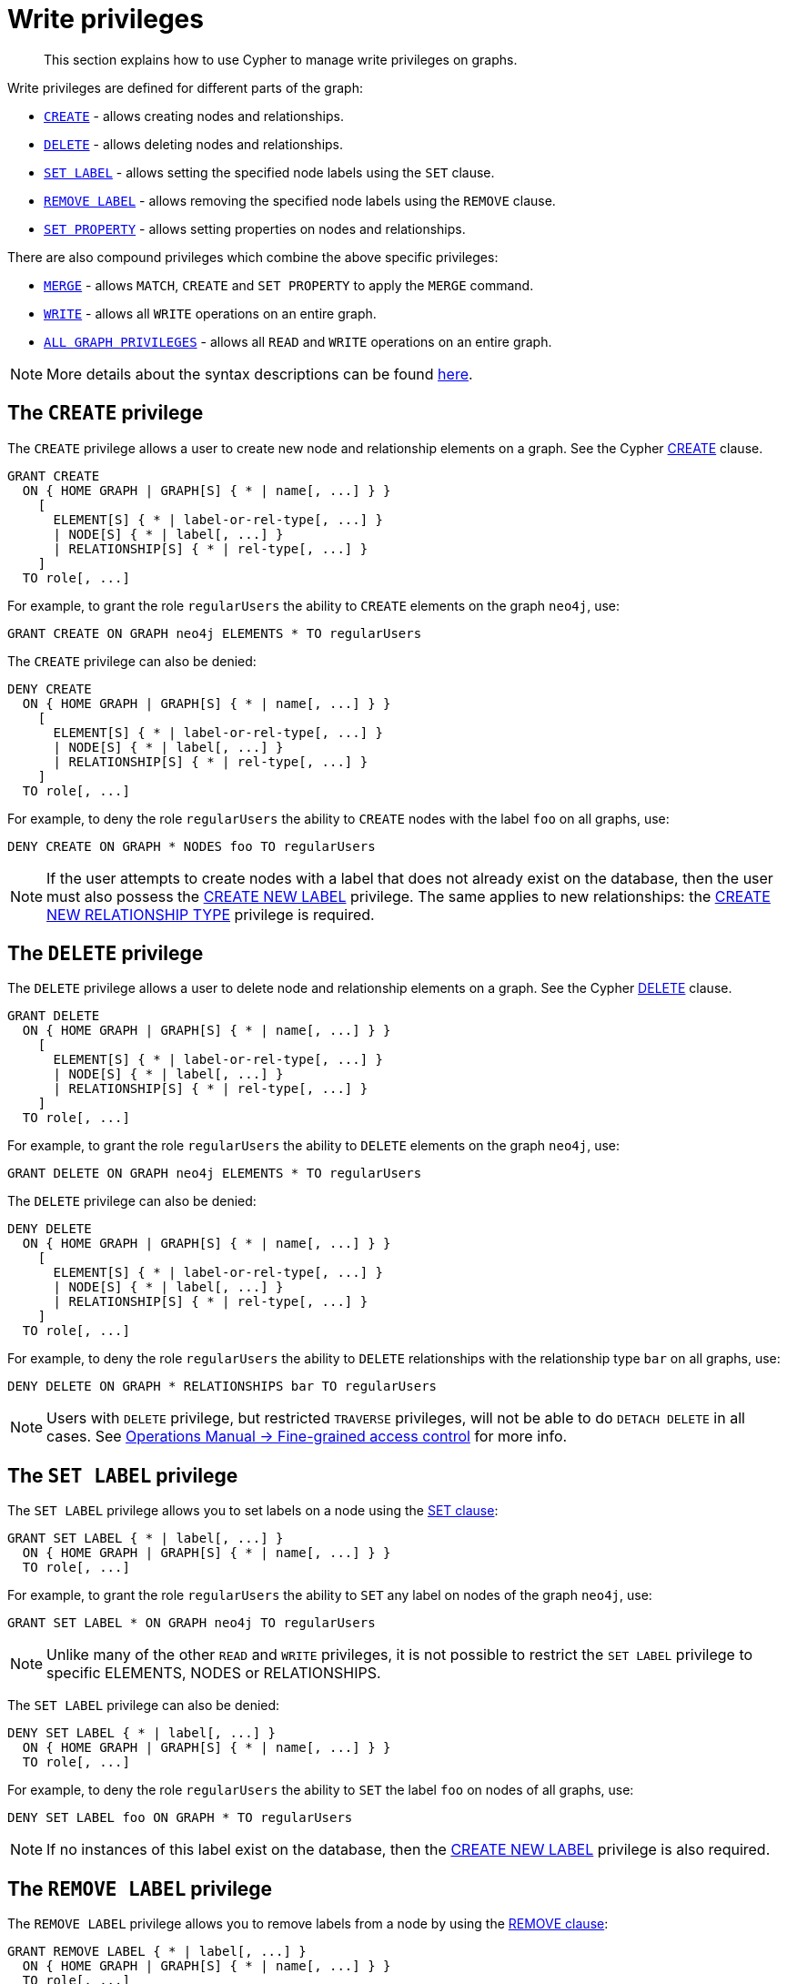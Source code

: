 [role=enterprise-edition]
[[access-control-privileges-writes]]
= Write privileges
:page-aliases: access-control/privileges-writes.adoc
:description: How to use Cypher to manage write privileges on graphs.


[abstract]
--
This section explains how to use Cypher to manage write privileges on graphs.
--

Write privileges are defined for different parts of the graph:

* xref::administration/access-control/privileges-writes.adoc#access-control-privileges-writes-create[`CREATE`] - allows creating nodes and relationships.
* xref::administration/access-control/privileges-writes.adoc#access-control-privileges-writes-delete[`DELETE`] - allows deleting nodes and relationships.
* xref::administration/access-control/privileges-writes.adoc#access-control-privileges-writes-set-label[`SET LABEL`] - allows setting the specified node labels using the `SET` clause.
* xref::administration/access-control/privileges-writes.adoc#access-control-privileges-writes-remove-label[`REMOVE LABEL`] - allows removing the specified node labels using the `REMOVE` clause.
* xref::administration/access-control/privileges-writes.adoc#access-control-privileges-writes-set-property[`SET PROPERTY`] - allows setting properties on nodes and relationships.

There are also compound privileges which combine the above specific privileges:

* xref::administration/access-control/privileges-writes.adoc#access-control-privileges-writes-merge[`MERGE`] - allows `MATCH`, `CREATE` and `SET PROPERTY` to apply the `MERGE` command.
* xref::administration/access-control/privileges-writes.adoc#access-control-privileges-writes-write[`WRITE`] - allows all `WRITE` operations on an entire graph.
* xref::administration/access-control/privileges-writes.adoc#access-control-privileges-writes-all[`ALL GRAPH PRIVILEGES`] - allows all `READ` and `WRITE` operations on an entire graph.

[NOTE]
====
More details about the syntax descriptions can be found xref:administration/index.adoc#administration-syntax[here].
====

[[access-control-privileges-writes-create]]
== The `CREATE` privilege

The `CREATE` privilege allows a user to create new node and relationship elements on a graph.
See the Cypher xref::clauses/create.adoc[CREATE] clause.

[source, syntax, role="noheader"]
----
GRANT CREATE
  ON { HOME GRAPH | GRAPH[S] { * | name[, ...] } }
    [
      ELEMENT[S] { * | label-or-rel-type[, ...] }
      | NODE[S] { * | label[, ...] }
      | RELATIONSHIP[S] { * | rel-type[, ...] }
    ]
  TO role[, ...]
----

For example, to grant the role `regularUsers` the ability to `CREATE` elements on the graph `neo4j`, use:

[source, cypher, role=noplay]
----
GRANT CREATE ON GRAPH neo4j ELEMENTS * TO regularUsers
----

The `CREATE` privilege can also be denied:

[source, syntax, role="noheader"]
----
DENY CREATE
  ON { HOME GRAPH | GRAPH[S] { * | name[, ...] } }
    [
      ELEMENT[S] { * | label-or-rel-type[, ...] }
      | NODE[S] { * | label[, ...] }
      | RELATIONSHIP[S] { * | rel-type[, ...] }
    ]
  TO role[, ...]
----

For example, to deny the role `regularUsers` the ability to `CREATE` nodes with the label `foo` on all graphs, use:

[source, cypher, role=noplay]
----
DENY CREATE ON GRAPH * NODES foo TO regularUsers
----

[NOTE]
====
If the user attempts to create nodes with a label that does not already exist on the database, then the user must also possess the xref::administration/access-control/database-administration.adoc#access-control-database-administration-tokens[CREATE NEW LABEL] privilege.
The same applies to new relationships: the xref::administration/access-control/database-administration.adoc#access-control-database-administration-tokens[CREATE NEW RELATIONSHIP TYPE] privilege is required.
====


[[access-control-privileges-writes-delete]]
== The `DELETE` privilege

The `DELETE` privilege allows a user to delete node and relationship elements on a graph.
See the Cypher xref::clauses/delete.adoc[DELETE] clause.

[source, syntax, role="noheader"]
----
GRANT DELETE
  ON { HOME GRAPH | GRAPH[S] { * | name[, ...] } }
    [
      ELEMENT[S] { * | label-or-rel-type[, ...] }
      | NODE[S] { * | label[, ...] }
      | RELATIONSHIP[S] { * | rel-type[, ...] }
    ]
  TO role[, ...]
----

For example, to grant the role `regularUsers` the ability to `DELETE` elements on the graph `neo4j`, use:

[source, cypher, role=noplay]
----
GRANT DELETE ON GRAPH neo4j ELEMENTS * TO regularUsers
----

The `DELETE` privilege can also be denied:

[source, syntax, role="noheader"]
----
DENY DELETE
  ON { HOME GRAPH | GRAPH[S] { * | name[, ...] } }
    [
      ELEMENT[S] { * | label-or-rel-type[, ...] }
      | NODE[S] { * | label[, ...] }
      | RELATIONSHIP[S] { * | rel-type[, ...] }
    ]
  TO role[, ...]
----

For example, to deny the role `regularUsers` the ability to `DELETE` relationships with the relationship type `bar` on all graphs, use:

[source, cypher, role=noplay]
----
DENY DELETE ON GRAPH * RELATIONSHIPS bar TO regularUsers
----

[NOTE]
====
Users with `DELETE` privilege, but restricted `TRAVERSE` privileges, will not be able to do `DETACH DELETE` in all cases.
See link:{neo4j-docs-base-uri}/operations-manual/{page-version}/authentication-authorization/access-control#detach-delete-restricted-user[Operations Manual -> Fine-grained access control] for more info.
====


[[access-control-privileges-writes-set-label]]
== The `SET LABEL` privilege

The `SET LABEL` privilege allows you to set labels on a node using the xref::clauses/set.adoc#set-set-a-label-on-a-node[SET clause]:

[source, syntax, role="noheader"]
----
GRANT SET LABEL { * | label[, ...] }
  ON { HOME GRAPH | GRAPH[S] { * | name[, ...] } }
  TO role[, ...]
----

For example, to grant the role `regularUsers` the ability to `SET` any label on nodes of the graph `neo4j`, use:

[source, cypher, role=noplay]
----
GRANT SET LABEL * ON GRAPH neo4j TO regularUsers
----

[NOTE]
====
Unlike many of the other `READ` and `WRITE` privileges, it is not possible to restrict the `SET LABEL` privilege to specific +ELEMENTS+, +NODES+ or +RELATIONSHIPS+.
====

The `SET LABEL` privilege can also be denied:

[source, syntax, role="noheader"]
----
DENY SET LABEL { * | label[, ...] }
  ON { HOME GRAPH | GRAPH[S] { * | name[, ...] } }
  TO role[, ...]
----

For example, to deny the role `regularUsers` the ability to `SET` the label `foo` on nodes of all graphs, use:

[source, cypher, role=noplay]
----
DENY SET LABEL foo ON GRAPH * TO regularUsers
----

[NOTE]
====
If no instances of this label exist on the database, then the xref::administration/access-control/database-administration.adoc#access-control-database-administration-tokens[CREATE NEW LABEL] privilege is also required.
====


[[access-control-privileges-writes-remove-label]]
== The `REMOVE LABEL` privilege

The `REMOVE LABEL` privilege allows you to remove labels from a node by using the xref::clauses/remove.adoc#remove-remove-a-label-from-a-node[REMOVE clause]:

[source, syntax, role="noheader"]
----
GRANT REMOVE LABEL { * | label[, ...] }
  ON { HOME GRAPH | GRAPH[S] { * | name[, ...] } }
  TO role[, ...]
----

For example, to grant the role `regularUsers` the ability to `REMOVE` any label from nodes of the graph `neo4j`, use:

[source, cypher, role=noplay]
----
GRANT REMOVE LABEL * ON GRAPH neo4j TO regularUsers
----

[NOTE]
====
Unlike many of the other `READ` and `WRITE` privileges, it is not possible to restrict the `REMOVE LABEL` privilege to specific +ELEMENTS+, +NODES+ or +RELATIONSHIPS+.
====

The `REMOVE LABEL` privilege can also be denied:

[source, syntax, role="noheader"]
----
DENY REMOVE LABEL { * | label[, ...] }
  ON { HOME GRAPH | GRAPH[S] { * | name[, ...] } }
  TO role[, ...]
----

For example, denying the role `regularUsers` the ability to remove the label `foo` from nodes of all graphs, use:

[source, cypher, role=noplay]
----
DENY REMOVE LABEL foo ON GRAPH * TO regularUsers
----


[[access-control-privileges-writes-set-property]]
== The `SET PROPERTY` privilege

The `SET PROPERTY` privilege allows a user to set a property on a node or relationship element in a graph by using the xref::clauses/set.adoc#set-set-a-property[SET clause]:

[source, syntax, role="noheader"]
----
GRANT SET PROPERTY "{" { * | property[, ...] } "}"
  ON { HOME GRAPH | GRAPH[S] { * | name[, ...] } }
    [
      ELEMENT[S] { * | label-or-rel-type[, ...] }
      | NODE[S] { * | label[, ...] }
      | RELATIONSHIP[S] { * | rel-type[, ...] }
    ]
  TO role[, ...]
----

For example, to grant the role `regularUsers` the ability to `SET` any property on all elements of the graph `neo4j`, use:

[source, cypher, role=noplay]
----
GRANT SET PROPERTY {*} ON HOME GRAPH ELEMENTS * TO regularUsers
----

The `SET PROPERTY` privilege can also be denied:

[source, syntax, role="noheader"]
----
DENY SET PROPERTY "{" { * | property[, ...] } "}"
  ON { HOME GRAPH | GRAPH[S] { * | name[, ...] } }
    [
      ELEMENT[S] { * | label-or-rel-type[, ...] }
      | NODE[S] { * | label[, ...] }
      | RELATIONSHIP[S] { * | rel-type[, ...] }
    ]
  TO role[, ...]
----

For example, to deny the role `regularUsers` the ability to `SET` the property `foo` on nodes with the label `bar` on all graphs, use:

[source, cypher, role=noplay]
----
DENY SET PROPERTY { foo } ON GRAPH * NODES bar TO regularUsers
----

[NOTE]
====
If the user attempts to set a property with a property name that does not already exist on the database, the user must also possess the xref::administration/access-control/database-administration.adoc#access-control-database-administration-tokens[CREATE NEW PROPERTY NAME] privilege.
====


[[access-control-privileges-writes-merge]]
== The `MERGE` privilege

The `MERGE` privilege is a compound privilege that combines `TRAVERSE` and `READ` (i.e. `MATCH`) with `CREATE` and `SET PROPERTY`.
This is intended to enable the use of xref::clauses/merge.adoc[the MERGE command], but it is also applicable to all reads and writes that require these privileges.

[source, syntax, role="noheader"]
----
GRANT MERGE "{" { * | property[, ...] } "}"
  ON { HOME GRAPH | GRAPH[S] { * | name[, ...] } }
    [
      ELEMENT[S] { * | label-or-rel-type[, ...] }
      | NODE[S] { * | label[, ...] }
      | RELATIONSHIP[S] { * | rel-type[, ...] }
    ]
  TO role[, ...]
----

For example, to grant the role `regularUsers` the ability to `MERGE` on all elements of the graph `neo4j`, use:

[source, cypher, role=noplay]
----
GRANT MERGE {*} ON GRAPH neo4j ELEMENTS * TO regularUsers
----

It is not possible to deny the `MERGE` privilege.
If you wish to prevent a user from creating elements and setting properties: use xref::administration/access-control/privileges-writes.adoc#access-control-privileges-writes-create[DENY CREATE] or xref::administration/access-control/privileges-writes.adoc#access-control-privileges-writes-set-property[DENY SET PROPERTY].

[NOTE]
====
If the user attempts to create nodes with a label that does not already exist on the database, the user must also possess the
xref::administration/access-control/database-administration.adoc#access-control-database-administration-tokens[CREATE NEW LABEL] privilege.
The same applies to new relationships and properties - the
xref::administration/access-control/database-administration.adoc#access-control-database-administration-tokens[CREATE NEW RELATIONSHIP TYPE] or
xref::administration/access-control/database-administration.adoc#access-control-database-administration-tokens[CREATE NEW PROPERTY NAME] privileges are required.
====


[[access-control-privileges-writes-write]]
== The `WRITE` privilege

The `WRITE` privilege allows the user to execute any `WRITE` command on a graph.

[source, syntax, role="noheader"]
----
GRANT WRITE
  ON { HOME GRAPH | GRAPH[S] { * | name[, ...] } }
  TO role[, ...]
----

For example, to grant the role `regularUsers` the ability to `WRITE` on the graph `neo4j`, use:

[source, cypher, role=noplay]
----
GRANT WRITE ON GRAPH neo4j TO regularUsers
----

[NOTE]
====
Unlike the more specific `WRITE` commands, it is not possible to restrict `WRITE` privileges to specific +ELEMENTS+, +NODES+ or +RELATIONSHIPS+.
If you wish to prevent a user from writing to a subset of database objects, a `GRANT WRITE` can be combined with more specific `DENY` commands to target these elements.
====

The `WRITE` privilege can also be denied:

[source, syntax, role="noheader"]
----
DENY WRITE
  ON { HOME GRAPH | GRAPH[S] { * | name[, ...] } }
  TO role[, ...]
----

For example, to deny the role `regularUsers` the ability to `WRITE` on the graph `neo4j`, use:

[source, cypher, role=noplay]
----
DENY WRITE ON GRAPH neo4j TO regularUsers
----

[NOTE]
====
Users with `WRITE` privilege but restricted `TRAVERSE` privileges will not be able to do `DETACH DELETE` in all cases.
See link:{neo4j-docs-base-uri}/operations-manual/{page-version}/authentication-authorization/access-control#detach-delete-restricted-user[Operations Manual -> Fine-grained access control] for more info.
====


[[access-control-privileges-writes-all]]
== The `ALL GRAPH PRIVILEGES` privilege

The `ALL GRAPH PRIVILEGES` privilege allows the user to execute any command on a graph:

source, syntax, role="noheader"]
----
GRANT ALL [ [ GRAPH ] PRIVILEGES ]
  ON { HOME GRAPH | GRAPH[S] { * | name[, ...] } }
  TO role[, ...]
----

For example, to grant the role `regularUsers` `ALL GRAPH PRIVILEGES` on the graph `neo4j`, use:

[source, cypher, role=noplay]
----
GRANT ALL GRAPH PRIVILEGES ON GRAPH neo4j TO regularUsers
----

[NOTE]
====
Unlike the more specific `READ` and `WRITE` commands, it is not possible to restrict `ALL GRAPH PRIVILEGES` to specific +ELEMENTS, +NODES+ or +RELATIONSHIPS+.
If you wish to prevent a user from reading or writing to a subset of database objects, a `GRANT ALL GRAPH PRIVILEGES` can be combined with more specific `DENY` commands to target these elements.
====

The `ALL GRAPH PRIVILEGES` privilege can also be denied:

[source, syntax, role="noheader"]
----
DENY ALL [ [ GRAPH ] PRIVILEGES ]
  ON { HOME GRAPH | GRAPH[S] { * | name[, ...] } }
  TO role[, ...]
----

For example, to deny the role `regularUsers` all graph privileges on the graph `neo4j`, use:

[source, cypher, role=noplay]
----
DENY ALL GRAPH PRIVILEGES ON GRAPH neo4j TO regularUsers
----
